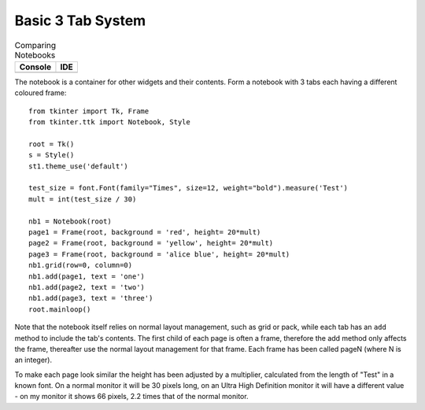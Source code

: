 ﻿Basic 3 Tab System
==================

.. |nb_basic| image:: ../figures/nb_basic.webp
    :alt: basic ttk notebook
    :width: 122
    :height: 54

.. |nb_basic_ide| image:: ../figures/nb_basic_ide.webp
    :alt: basic ttk notebook on ide
    :width: 95
    :height: 32    

.. table:: Comparing Notebooks 

    ================== ==================
      Console            IDE 
    ================== ==================
      |nb_basic|         |nb_basic_ide|
    ================== ==================

The notebook is a container for other widgets and their contents. Form 
a notebook with 3 tabs each having a different coloured frame::

    from tkinter import Tk, Frame
    from tkinter.ttk import Notebook, Style
    
    root = Tk()
    s = Style()
    st1.theme_use('default')
    
    test_size = font.Font(family="Times", size=12, weight="bold").measure('Test')
    mult = int(test_size / 30)
    
    nb1 = Notebook(root)
    page1 = Frame(root, background = 'red', height= 20*mult)
    page2 = Frame(root, background = 'yellow', height= 20*mult)
    page3 = Frame(root, background = 'alice blue', height= 20*mult)
    nb1.grid(row=0, column=0)
    nb1.add(page1, text = 'one')
    nb1.add(page2, text = 'two')
    nb1.add(page3, text = 'three')
    root.mainloop()

Note that the notebook itself relies on normal layout management, such as
grid or pack, while each tab has an ``add`` method to include the 
tab's contents. The first child of each page is often a frame, therefore
the add method only affects the frame, thereafter use the normal layout 
management for that frame. Each frame has been called pageN (where N is an 
integer).

To make each page look similar the height has been adjusted by a 
multiplier, calculated from the length of "Test" in a known font. On a normal
monitor it will be 30 pixels long, on an Ultra High Definition monitor it
will have a different value - on my monitor it shows 66 pixels, 2.2 times
that of the normal monitor.